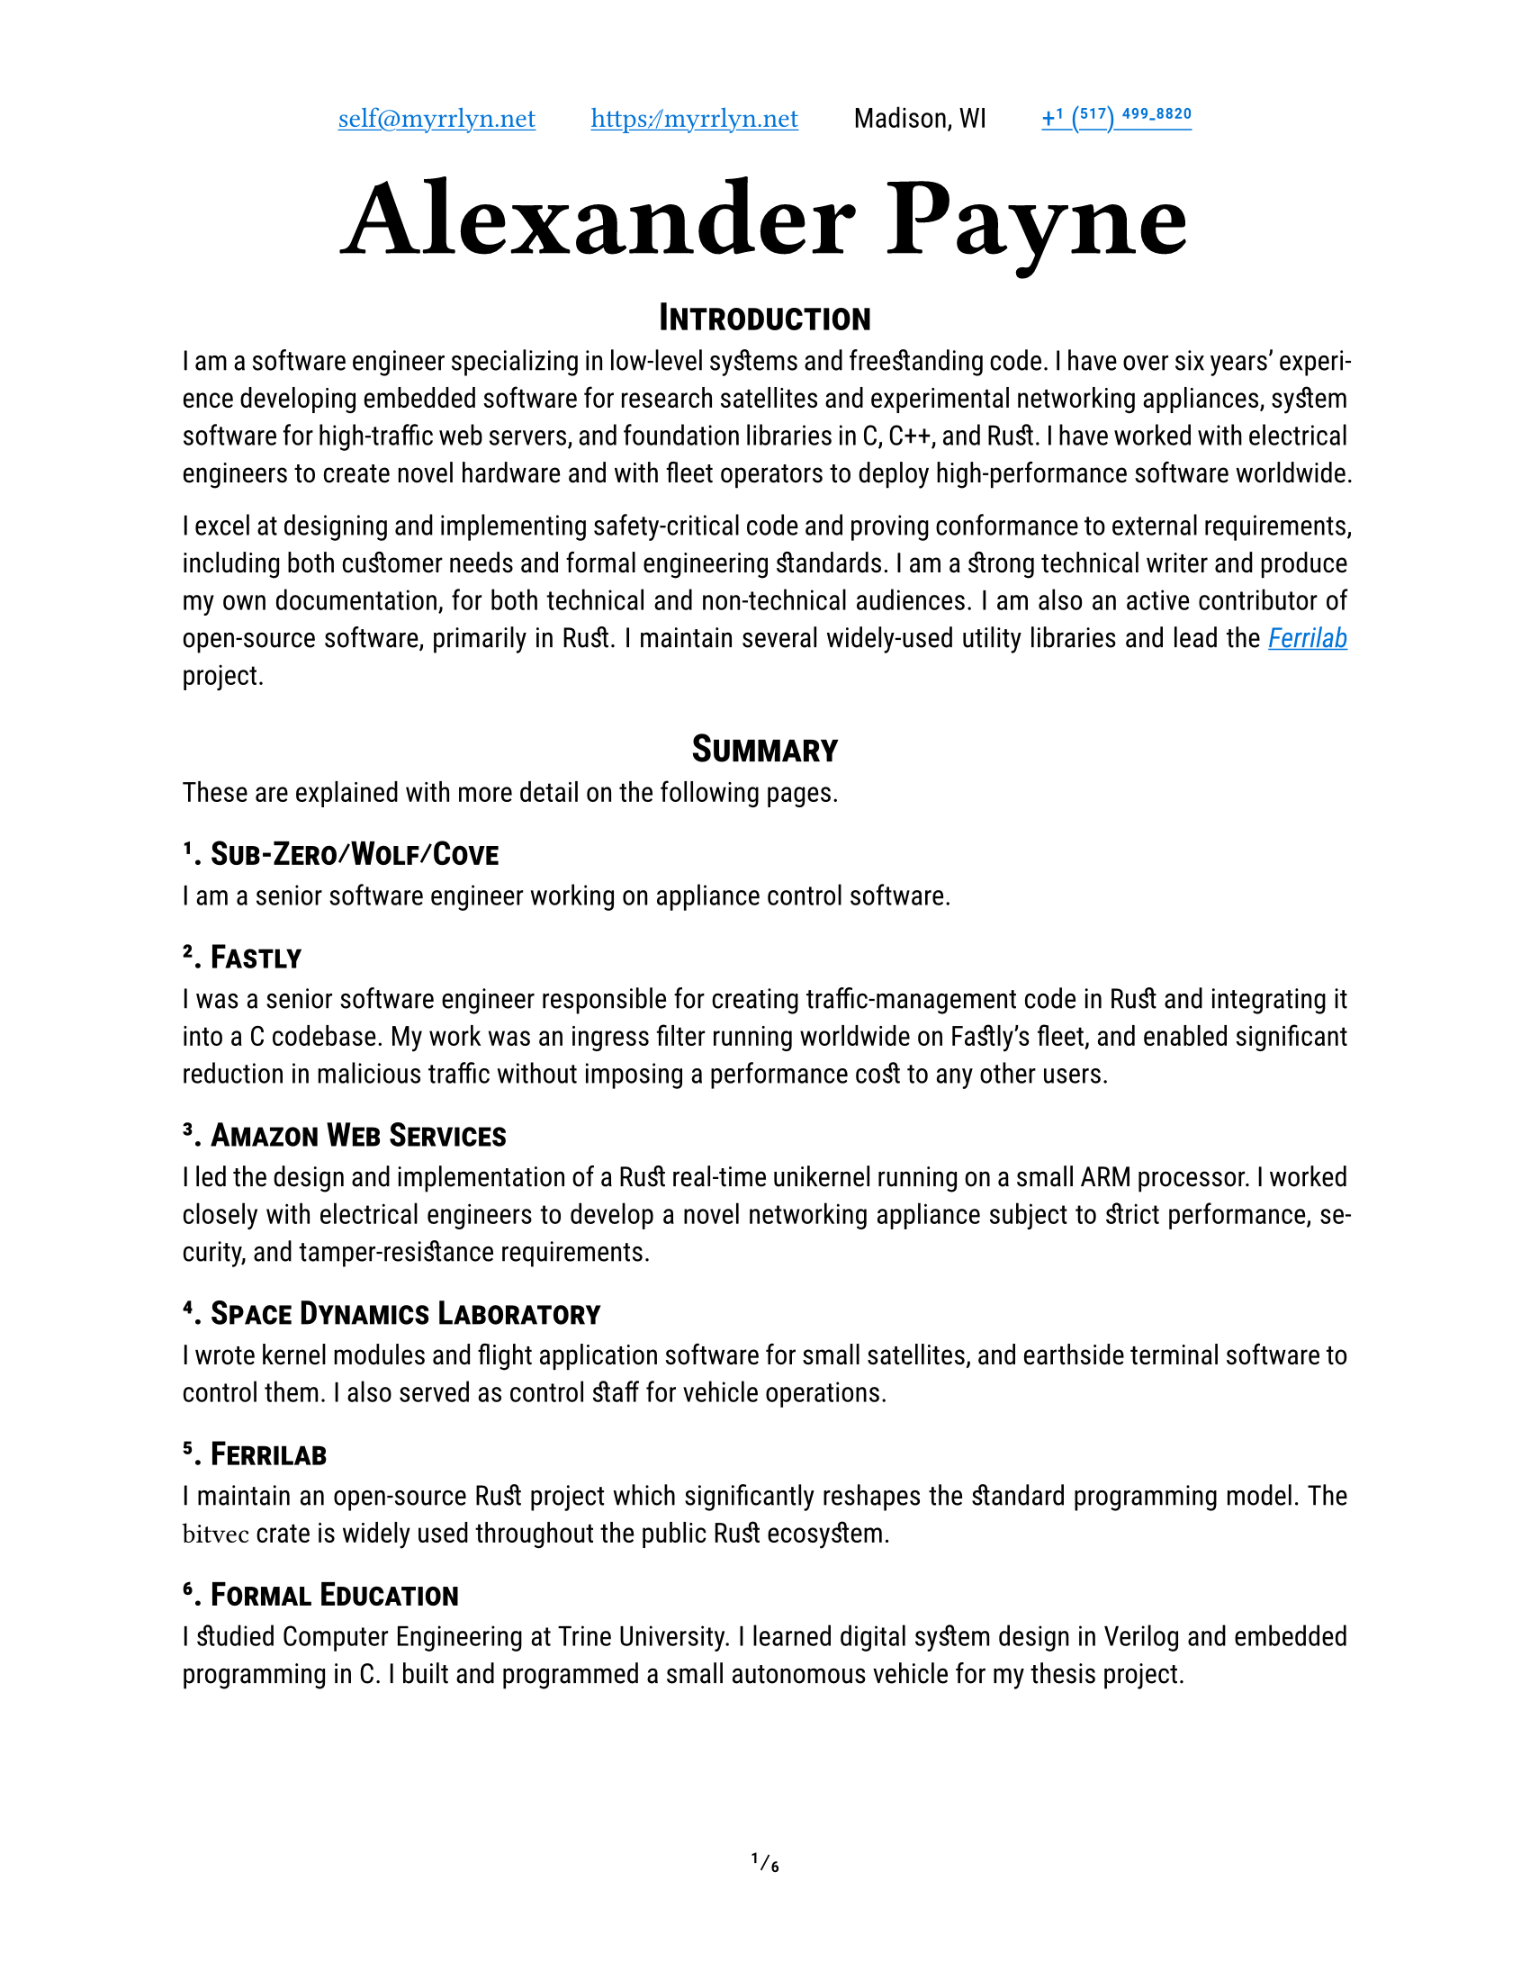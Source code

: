 #let project(title: "", author: (), body) = {
  set document(author: author.name, title: title)
  set page(
    paper: "us-letter",
    numbering: "1/1",
    number-align: center,
    header: align(center, grid(
      columns: 4,
      column-gutter: 2em,
      align(start + horizon, author.email),
      align(center + horizon, author.website),
      align(center + horizon, author.postal),
      align(end + horizon, author.phone),
    ))
  )
  set text(
    font: ("Roboto Slab", "Roboto"),
    lang: "en",
    region: "US",
    hyphenate: true,
    kerning: true,
    ligatures: true,
    discretionary-ligatures: true,
    historical-ligatures: true,
    slashed-zero: true,
    fractions: true,
  )
  set heading(numbering: "1.1.")

  align(center, block(text(
    font: "Ferro Rosso",
    weight: 700,
    size: 4em,
    author.name
  )))

  set par(justify: true)

  body
}

#let ferrilab = link("https://ferrilab.github.io/ferrilab", [_Ferrilab_])
#let crate = name => link("https://lib.rs/crates/" + name, raw(name))

#show link: this => underline(text(
  fill: blue,
  this,
))
#show raw: text.with(
  font: (
    // "Monaco", // size: 1.1em // no ligatures
    // "JetBrains Mono", // size: 1.25em // superscript numbers
    // "Cascadia Code", // size: 1.25em // superscript numbers
    // "Roboto Mono", // size: 1.25em // no ligatures
    // "Inconsolata", // size: 1.45em // superscript numbers, no ligatures
    "Iosevka Curly", // size: 1.25em
    "Menlo", // size: 1,25em // no ligatures
  ),
  size: 1.25em,
)

#let self = (
  name: "Alexander Payne",
  email: link("mailto:self@myrrlyn.net", [`self@myrrlyn.net`]),
  website: link("https://myrrlyn.net/", [`https://myrrlyn.net`]),
  postal: [Madison, WI],
  phone: link("tel:+1-517-499-8820", "+1 (517) 499-8820")
)

#show: project.with(title: "My Résumé", author: self)

#set heading(outlined: false, numbering: none)
#show heading: smallcaps

#align(center)[= Introduction]

I am a software engineer specializing in low-level systems and freestanding
code. I have over six years' experience developing embedded software for
research satellites and experimental networking appliances, system software for
high-traffic web servers, and foundation libraries in C, C++, and Rust. I have
worked with electrical engineers to create novel hardware and with fleet
operators to deploy high-performance software worldwide.

I excel at designing and implementing safety-critical code and proving
conformance to external requirements, including both customer needs and formal
engineering standards. I am a strong technical writer and produce my own
documentation, for both technical and non-technical audiences. I am also an
active contributor of open-source software, primarily in Rust. I maintain
several widely-used utility libraries and lead the #ferrilab project.

#align(center)[= Summary]

These are explained with more detail on the following pages.

== 1. Sub-Zero/Wolf/Cove

I am a senior software engineer working on appliance control software.

== 2. Fastly

I was a senior software engineer responsible for creating traffic-management
code in Rust and integrating it into a C codebase. My work was an ingress filter
running worldwide on Fastly's fleet, and enabled significant reduction in
malicious traffic without imposing a performance cost to any other users.

== 3. Amazon Web Services

I led the design and implementation of a Rust real-time unikernel running on a
small ARM processor. I worked closely with electrical engineers to develop a
novel networking appliance subject to strict performance, security, and
tamper-resistance requirements.

== 4. Space Dynamics Laboratory

I wrote kernel modules and flight application software for small satellites, and
earthside terminal software to control them. I also served as control
staff for vehicle operations.

== 5. Ferrilab

I maintain an open-source Rust project which significantly reshapes the standard
programming model. The `bitvec` crate is widely used throughout the public Rust
ecosystem.

== 6. Formal Education

I studied Computer Engineering at Trine University. I learned digital system
design in Verilog and embedded programming in C. I built and programmed a small
autonomous vehicle for my thesis project.

#pagebreak()
#outline(indent: true)
#pagebreak()
#set heading(outlined: true, numbering: "1.1.")

= Professional Experience

== Sub-Zero/Wolf/Cove (2023--present) --- Senior Software Engineer

I write realtime appliance control and interface software for kitchen
appliances, primarily in C++ running on a suite of microprocessors.

== Fastly (2021--2023) --- Senior Software Engineer

I was the Rust subject-matter expert on a team maintaining the H2O web server
powering Fastly's traffic ingress system. We worked on traffic management and
prioritization, writing Rust modules and linking them into H2O's C codebase
through an FFI bridge. Our work enabled Fastly to overcome DDOS attempts during
the holiday season without a performance impact to our customers.

I was let go during the market contraction of the 2022-23 winter.

== Amazon Web Services (2020--2021) --- Software Development Engr

I was recruited to be the Rust subject-matter expert and software subteam lead
for an experimental layer-2 networking appliance. I designed the software system
architecture for a unikernel program running on an ARM Cortex-R processor, and
implemented device drivers and the early application framework.

I am required to not disclose anything more about this project. It was cancelled
after a year, and several of us chose to leave AWS when we weren't able to find
suitable internal positions.

== Space Dynamics Laboratory (2016--2020) --- Satellite Software Engr

I wrote firmware and control software for space vehicles, wrote ground-station
control software and performed on-orbit vehicle operations, and designed novel
laboratory systems. I worked on both public and military projects, and the
peculiar nature of satellite operations has vastly over-prepared me for
terrestrial industry.

I resigned from SDL after my grandmother's death and mother's illness early in
the COVID-19 pandemic so that I could spend time supporting my mother in her
recovery.

=== GRYPHON (2020) -- AFRL

I worked on the design and initial standup of an experimental laboratory and
simulation environment. This was a classified project, and I cannot provide
details about my tasking.

=== #link("https://www.afrl.af.mil/Portals/90/Documents/RV/Very%20Low%20Frequency%20Propagation%20Mapper%20(VPM)%20Satellite_AFMC-2019-0769.pdf?ver=2020-08-26-133350-127", [VPM]) (2019) --- AFRL

I wrote vehicle control software in C++11, using SDL's
#link("https://www.sdl.usu.edu/media-events/media-library/pdf/radiant/", [RADIANT])
framework.

=== #link("https://afresearchlab.com/technology/space-vehicles/eagle/", [EAGLE]) (2018) --- AFRL

I wrote ground-station control software in Python 2 and supplied continuous
updates for over a year until the project was relocated away from Kirtland AFB.
This was a classified mission and I was not permitted to be present in the SCIF
during vehicle operations. As such, deployment required carrying patches back
and forth between my office and the SCIF, and manually updating the software
both in production and on my development machine.

=== #link("https://www.nanosats.eu/sat/dhfr", [DHFR]) (2017) --- DARPA

I wrote ground-station control software in Ruby, using the COSMOS (now OpenC3)
framework and assisted with post-assembly vehicle testing. I then performed
vehicle launch-and-early-operations for the mission until the vehicle was
declared dead on orbit.

The orbital characteristics of the DHFR mission gave it a 9-hour window of
periodic visibility over our ground-station network, followed by 14 hours where
it was not visible. The resulting 23-hour "day" meant that my shift began one
hour earlier every day, rotating backwards around the clock. I was the sole
continuous staffer for the four months between launch and end of mission.

=== #link("https://www.nasa.gov/ames/biosentinel", [BioSentinel]) (2017) --- NASA

I wrote a kernel module in C99 for VxWorks 6 on a SPARC v8 chip. This module
multiplexed a number of discrete hardware sensors aboard an FPGA over a single
SpaceWire connection, allowing userland software running on the CPU to access
each of the sensors through a named device file.

Due to the design of the SPARC architecture and NASA's restrictions on dynamic
memory allocation, this required careful memory management and an implementation
with as few interior function calls as possible.

#pagebreak()

= Public Works (2018--present)

I am an active contributor to the Rust language's open-source collection. I also
write some Elixir and TypeScript web applications.

== #crate("bitvec")

`bitvec` implements bit-precision addressing as an ordinary library. It provides
idiomatic collections and behavior, including arrays, dynamic vectors, and
borrowed slices. It allows client code to specify both the integer type used for
backing storage and the order of bits within those integers, implements the
entire standard-library sequence API, and is entirely thread-safe.

This project pushes the boundaries of what the Rust language is able to express,
and is a case study in ongoing development of the Rust abstract machine's
pointer model.

== #crate("funty")

`funty` provides traits that abstract over the Rust primitive types, allowing
client code to become generic over the primitives while still retaining access
to their full API. This allows, for instance, client code to become generic over
the width of a numeric type but making use of properties such as signedness.

== #crate("radium")

`radium` unifies Rust's shared-mutability markers. `Cell` is not thread-safe but
requires no special hardware support; the `atomic` module contains types that
are thread-safe but are not guaranteed to exist on every `radium` allows code to
defer which of these families is used to provide shared mutability. It provides
best-effort type aliases that resolve to atomics when present and cells when
not, allowing code to become portable across different targets without incurring
compiler errors.

== #crate("tap")

This library provides convenience methods that allow common operations
(inspection, mutation, or conversion) to be placed in suffix-call position. This
is analagous to Elixir's pipe operator (`|>`), or D's implementation of Universal
Method-Call Syntax.

== #crate("calm_io")

This provides alternatives to Rust's standard-stream write macros that do not
panic on error, and a decorator for `fn main` which detects when `main` returns
with `io::ErrorKind::BrokenPipe` and converts it into a graceful exit.

Without this crate, any Rust program which uses `println!` can be induced to
panic by running it as `prog | head -n0`: this argument causes `head` to quit
immediately, `prog`'s stdout stream closes, and `println!` unwraps the error
returned when writing to a closed pipe.

The Rust project is currently working on integrating this behavior into the
standard library.

#pagebreak()

= Skills and Abilities

- I am an expert Rust programmer, fluent in C++11 and C99, and am capable with
  Ruby.
- I am specialized in asymmetrically-distributed systems and CLI tools, and
  familiar with web applications. I have not written desktop graphical software
  professionally.
- I produce my own technical writing, including both internal API documentation,
  user manuals, and engineering reports.
- I primarily use Git and Linux. I have used Docker for both development
  environments and application deployments. I am familiar with Mercurial and
  Windows PowerShell, but have not used them extensively.
- My public work is on GitHub; I have also used GitLab and the Atlassian suite
  professionally.
- I can rapidly learn unfamiliar systems and technologies. I have enough of an
  electrical engineering background to follow along with work in that area, but
  I am no longer able to work with hardware beyond writing Verilog modules.

= Formal Education

== B.Sc., Computer Engineering, Trine University (2016)

My thesis project was the construction, programming, and operation of an
autonomous freight vehicle. My responsibilities on the team were:

- drivetrain component selection and assembly
- control system component selection and assembly
- freestanding control software design and implementation
- device driver implementation for:
  - GPS receiver (positioning)
  - magnetometer (orientation)
  - ultrasonic sensors (environmental awareness)
  - motor controllers (movement)
  - axle Hall-effect sensors (closed-loop PID control)

I also studied digital component design, including the construction of a MIPS
CPU in Verilog which was required to execute real programs when programmed to an
FPGA.

= Additional Qualifications

== Federal Clearance

I have held a TS/SCI clearance since 2018. I was last read out in 2021 August,
and so my investigation is expired as of 2023 August. I maintain a lifestyle
that is conducive to clearance investigations should the need arise.

== Aquatics

I am a PADI rescue diver and Scouts BSA lifeguard instructor. I believe strongly
in the importance of imposing safety onto a hazardous environment, and bring
this focus to all aspects of my work.
